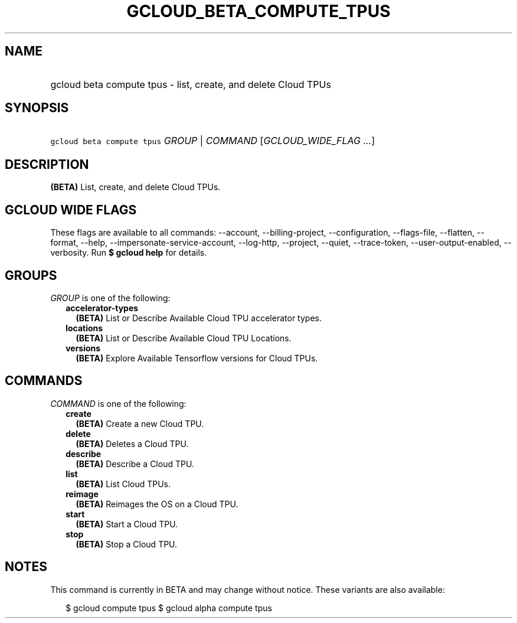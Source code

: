 
.TH "GCLOUD_BETA_COMPUTE_TPUS" 1



.SH "NAME"
.HP
gcloud beta compute tpus \- list, create, and delete Cloud TPUs



.SH "SYNOPSIS"
.HP
\f5gcloud beta compute tpus\fR \fIGROUP\fR | \fICOMMAND\fR [\fIGCLOUD_WIDE_FLAG\ ...\fR]



.SH "DESCRIPTION"

\fB(BETA)\fR List, create, and delete Cloud TPUs.



.SH "GCLOUD WIDE FLAGS"

These flags are available to all commands: \-\-account, \-\-billing\-project,
\-\-configuration, \-\-flags\-file, \-\-flatten, \-\-format, \-\-help,
\-\-impersonate\-service\-account, \-\-log\-http, \-\-project, \-\-quiet,
\-\-trace\-token, \-\-user\-output\-enabled, \-\-verbosity. Run \fB$ gcloud
help\fR for details.



.SH "GROUPS"

\f5\fIGROUP\fR\fR is one of the following:

.RS 2m
.TP 2m
\fBaccelerator\-types\fR
\fB(BETA)\fR List or Describe Available Cloud TPU accelerator types.

.TP 2m
\fBlocations\fR
\fB(BETA)\fR List or Describe Available Cloud TPU Locations.

.TP 2m
\fBversions\fR
\fB(BETA)\fR Explore Available Tensorflow versions for Cloud TPUs.


.RE
.sp

.SH "COMMANDS"

\f5\fICOMMAND\fR\fR is one of the following:

.RS 2m
.TP 2m
\fBcreate\fR
\fB(BETA)\fR Create a new Cloud TPU.

.TP 2m
\fBdelete\fR
\fB(BETA)\fR Deletes a Cloud TPU.

.TP 2m
\fBdescribe\fR
\fB(BETA)\fR Describe a Cloud TPU.

.TP 2m
\fBlist\fR
\fB(BETA)\fR List Cloud TPUs.

.TP 2m
\fBreimage\fR
\fB(BETA)\fR Reimages the OS on a Cloud TPU.

.TP 2m
\fBstart\fR
\fB(BETA)\fR Start a Cloud TPU.

.TP 2m
\fBstop\fR
\fB(BETA)\fR Stop a Cloud TPU.


.RE
.sp

.SH "NOTES"

This command is currently in BETA and may change without notice. These variants
are also available:

.RS 2m
$ gcloud compute tpus
$ gcloud alpha compute tpus
.RE

